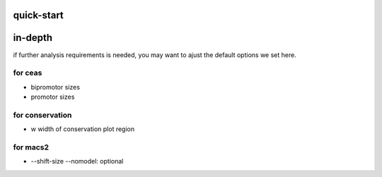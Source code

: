 quick-start
==================








in-depth
====================
if further analysis requirements is needed, you may want to ajust the default options we set here.

for ceas
-------------------

* bipromotor sizes
* promotor sizes

for conservation
------------------
* w width of conservation plot region


for macs2
-----------------
* --shift-size --nomodel: optional
